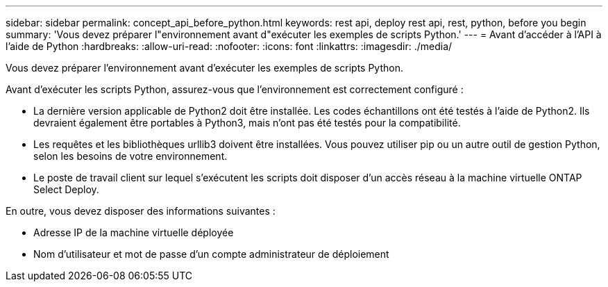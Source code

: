 ---
sidebar: sidebar 
permalink: concept_api_before_python.html 
keywords: rest api, deploy rest api, rest, python, before you begin 
summary: 'Vous devez préparer l"environnement avant d"exécuter les exemples de scripts Python.' 
---
= Avant d'accéder à l'API à l'aide de Python
:hardbreaks:
:allow-uri-read: 
:nofooter: 
:icons: font
:linkattrs: 
:imagesdir: ./media/


[role="lead"]
Vous devez préparer l'environnement avant d'exécuter les exemples de scripts Python.

Avant d'exécuter les scripts Python, assurez-vous que l'environnement est correctement configuré :

* La dernière version applicable de Python2 doit être installée.
Les codes échantillons ont été testés à l'aide de Python2. Ils devraient également être portables à Python3, mais n'ont pas été testés pour la compatibilité.
* Les requêtes et les bibliothèques urllib3 doivent être installées.
Vous pouvez utiliser pip ou un autre outil de gestion Python, selon les besoins de votre environnement.
* Le poste de travail client sur lequel s'exécutent les scripts doit disposer d'un accès réseau à la machine virtuelle ONTAP Select Deploy.


En outre, vous devez disposer des informations suivantes :

* Adresse IP de la machine virtuelle déployée
* Nom d'utilisateur et mot de passe d'un compte administrateur de déploiement

